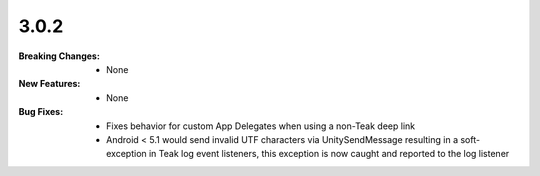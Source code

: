 3.0.2
-----
:Breaking Changes:
    * None
:New Features:
    * None
:Bug Fixes:
    * Fixes behavior for custom App Delegates when using a non-Teak deep link
    * Android < 5.1 would send invalid UTF characters via UnitySendMessage resulting in a soft-exception in Teak log event listeners, this exception is now caught and reported to the log listener
